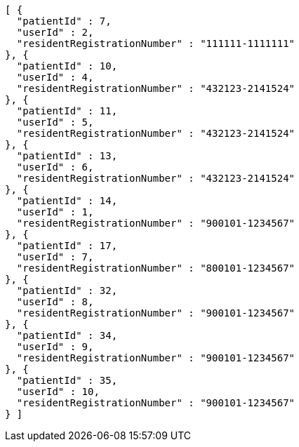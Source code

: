 [source,json,options="nowrap"]
----
[ {
  "patientId" : 7,
  "userId" : 2,
  "residentRegistrationNumber" : "111111-1111111"
}, {
  "patientId" : 10,
  "userId" : 4,
  "residentRegistrationNumber" : "432123-2141524"
}, {
  "patientId" : 11,
  "userId" : 5,
  "residentRegistrationNumber" : "432123-2141524"
}, {
  "patientId" : 13,
  "userId" : 6,
  "residentRegistrationNumber" : "432123-2141524"
}, {
  "patientId" : 14,
  "userId" : 1,
  "residentRegistrationNumber" : "900101-1234567"
}, {
  "patientId" : 17,
  "userId" : 7,
  "residentRegistrationNumber" : "800101-1234567"
}, {
  "patientId" : 32,
  "userId" : 8,
  "residentRegistrationNumber" : "900101-1234567"
}, {
  "patientId" : 34,
  "userId" : 9,
  "residentRegistrationNumber" : "900101-1234567"
}, {
  "patientId" : 35,
  "userId" : 10,
  "residentRegistrationNumber" : "900101-1234567"
} ]
----